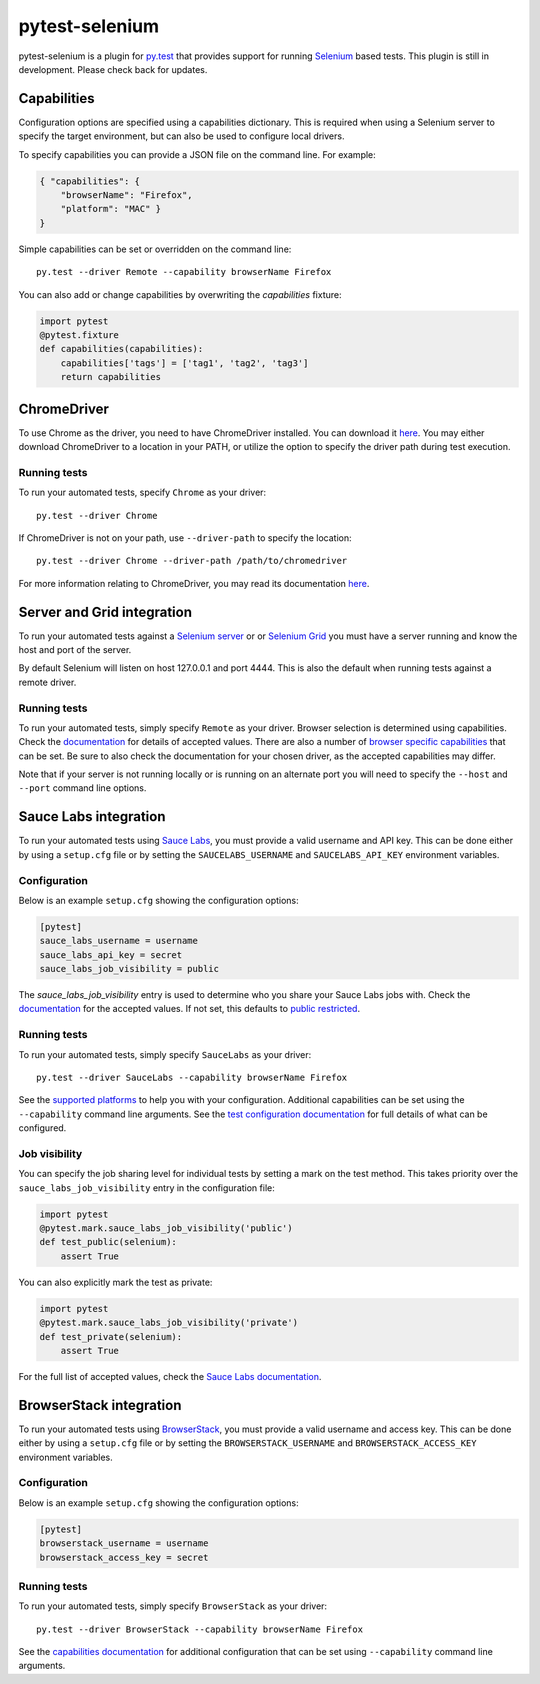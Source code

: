 pytest-selenium
===============

pytest-selenium is a plugin for `py.test <http://pytest.org>`_ that provides
support for running `Selenium <http://seleniumhq.org/>`_ based tests. This
plugin is still in development. Please check back for updates.

.. image:: https://img.shields.io/pypi/l/pytest-selenium.svg
   :target: https://github.com/davehunt/pytest-selenium/blob/master/LICENSE
   :alt: License
.. image:: https://img.shields.io/pypi/v/pytest-selenium.svg
   :target: https://pypi.python.org/pypi/pytest-selenium/
   :alt: PyPI
.. image:: https://img.shields.io/travis/davehunt/pytest-selenium.svg
   :target: https://travis-ci.org/davehunt/pytest-selenium/
   :alt: Travis
.. image:: https://img.shields.io/github/issues-raw/davehunt/pytest-selenium.svg
   :target: https://github.com/davehunt/pytest-selenium/issues
   :alt: Issues
.. image:: https://img.shields.io/requires/github/davehunt/pytest-selenium.svg
   :target: https://requires.io/github/davehunt/pytest-selenium/requirements/?branch=master
   :alt: Requirements

Capabilities
------------

Configuration options are specified using a capabilities dictionary. This is
required when using a Selenium server to specify the target environment, but
can also be used to configure local drivers.

To specify capabilities you can provide a JSON file on the command line. For
example:

.. code-block:: json

  { "capabilities": {
      "browserName": "Firefox",
      "platform": "MAC" }
  }

Simple capabilities can be set or overridden on the command line::

  py.test --driver Remote --capability browserName Firefox

You can also add or change capabilities by overwriting the `capabilities`
fixture:

.. code-block:: python

  import pytest
  @pytest.fixture
  def capabilities(capabilities):
      capabilities['tags'] = ['tag1', 'tag2', 'tag3']
      return capabilities

ChromeDriver
------------

To use Chrome as the driver, you need to have ChromeDriver installed. You can download
it `here <https://sites.google.com/a/chromium.org/chromedriver/downloads>`_.
You may either download ChromeDriver to a location in your PATH, or utilize
the option to specify the driver path during test execution.

Running tests
^^^^^^^^^^^^^

To run your automated tests, specify ``Chrome`` as your driver::

  py.test --driver Chrome

If ChromeDriver is not on your path, use ``--driver-path`` to specify the location::

  py.test --driver Chrome --driver-path /path/to/chromedriver

For more information relating to ChromeDriver, you may read its documentation
`here <https://sites.google.com/a/chromium.org/chromedriver/>`_.

Server and Grid integration
---------------------------

To run your automated tests against a
`Selenium server <https://github.com/SeleniumHQ/selenium/wiki/RemoteWebDriverServer>`_
or or `Selenium Grid <https://github.com/SeleniumHQ/selenium/wiki/Grid2>`_ you
must have a server running and know the host and port of the server.

By default Selenium will listen on host 127.0.0.1 and port 4444. This is also
the default when running tests against a remote driver.

Running tests
^^^^^^^^^^^^^

To run your automated tests, simply specify ``Remote`` as your driver. Browser
selection is determined using capabilities. Check the
`documentation <https://github.com/SeleniumHQ/selenium/wiki/DesiredCapabilities#used-by-the-selenium-server-for-browser-selection>`_
for details of accepted values. There are also a number of
`browser specific capabilities <https://github.com/SeleniumHQ/selenium/wiki/DesiredCapabilities#browser-specific-capabilities>`_
that can be set. Be sure to also check the documentation for your chosen
driver, as the accepted capabilities may differ.

Note that if your server is not running locally or is running on an alternate
port you will need to specify the ``--host`` and ``--port`` command line
options.

Sauce Labs integration
----------------------

To run your automated tests using `Sauce Labs <https://saucelabs.com/>`_, you
must provide a valid username and API key. This can be done either by using
a ``setup.cfg`` file or by setting the ``SAUCELABS_USERNAME`` and
``SAUCELABS_API_KEY`` environment variables.

Configuration
^^^^^^^^^^^^^

Below is an example ``setup.cfg`` showing the configuration options:

.. code-block:: ini

  [pytest]
  sauce_labs_username = username
  sauce_labs_api_key = secret
  sauce_labs_job_visibility = public

The `sauce_labs_job_visibility` entry is used to determine who you share your
Sauce Labs jobs with. Check the
`documentation <https://saucelabs.com/docs/additional-config#sharing>`_ for the
accepted values. If not set, this defaults to
`public restricted <https://saucelabs.com/docs/additional-config#restricted>`_.

Running tests
^^^^^^^^^^^^^

To run your automated tests, simply specify ``SauceLabs`` as your driver::

  py.test --driver SauceLabs --capability browserName Firefox

See the `supported platforms <https://docs.saucelabs.com/reference/platforms-configurator/>`_
to help you with your configuration. Additional capabilities can be set using
the ``--capability`` command line arguments. See the
`test configuration documentation <https://docs.saucelabs.com/reference/test-configuration/>`_
for full details of what can be configured.

Job visibility
^^^^^^^^^^^^^^

You can specify the job sharing level for individual tests by setting a mark on
the test method. This takes priority over the ``sauce_labs_job_visibility`` entry in the
configuration file:

.. code-block:: python

  import pytest
  @pytest.mark.sauce_labs_job_visibility('public')
  def test_public(selenium):
      assert True

You can also explicitly mark the test as private:

.. code-block:: python

  import pytest
  @pytest.mark.sauce_labs_job_visibility('private')
  def test_private(selenium):
      assert True

For the full list of accepted values, check the
`Sauce Labs documentation <https://saucelabs.com/docs/additional-config#sharing>`_.

BrowserStack integration
------------------------

To run your automated tests using
`BrowserStack <https://www.browserstack.com/>`_, you must provide a valid
username and access key. This can be done either by using a ``setup.cfg`` file or
by setting the ``BROWSERSTACK_USERNAME`` and ``BROWSERSTACK_ACCESS_KEY``
environment variables.

Configuration
^^^^^^^^^^^^^

Below is an example ``setup.cfg`` showing the configuration options:

.. code-block:: ini

  [pytest]
  browserstack_username = username
  browserstack_access_key = secret

Running tests
^^^^^^^^^^^^^

To run your automated tests, simply specify ``BrowserStack`` as your driver::

  py.test --driver BrowserStack --capability browserName Firefox

See the `capabilities documentation <https://www.browserstack.com/automate/capabilities>`_
for additional configuration that can be set using ``--capability`` command line
arguments.
